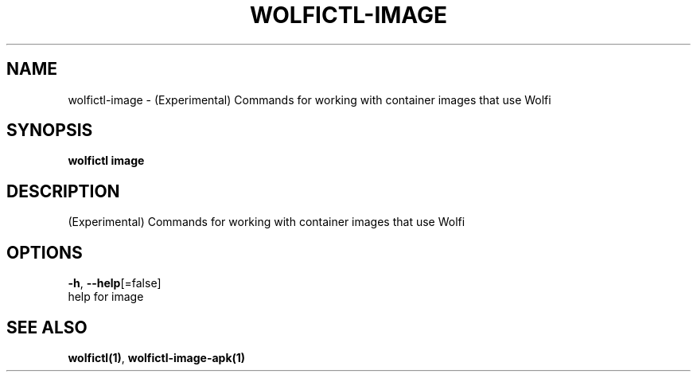 .TH "WOLFICTL\-IMAGE" "1" "" "Auto generated by spf13/cobra" "" 
.nh
.ad l


.SH NAME
.PP
wolfictl\-image \- (Experimental) Commands for working with container images that use Wolfi


.SH SYNOPSIS
.PP
\fBwolfictl image\fP


.SH DESCRIPTION
.PP
(Experimental) Commands for working with container images that use Wolfi


.SH OPTIONS
.PP
\fB\-h\fP, \fB\-\-help\fP[=false]
    help for image


.SH SEE ALSO
.PP
\fBwolfictl(1)\fP, \fBwolfictl\-image\-apk(1)\fP
